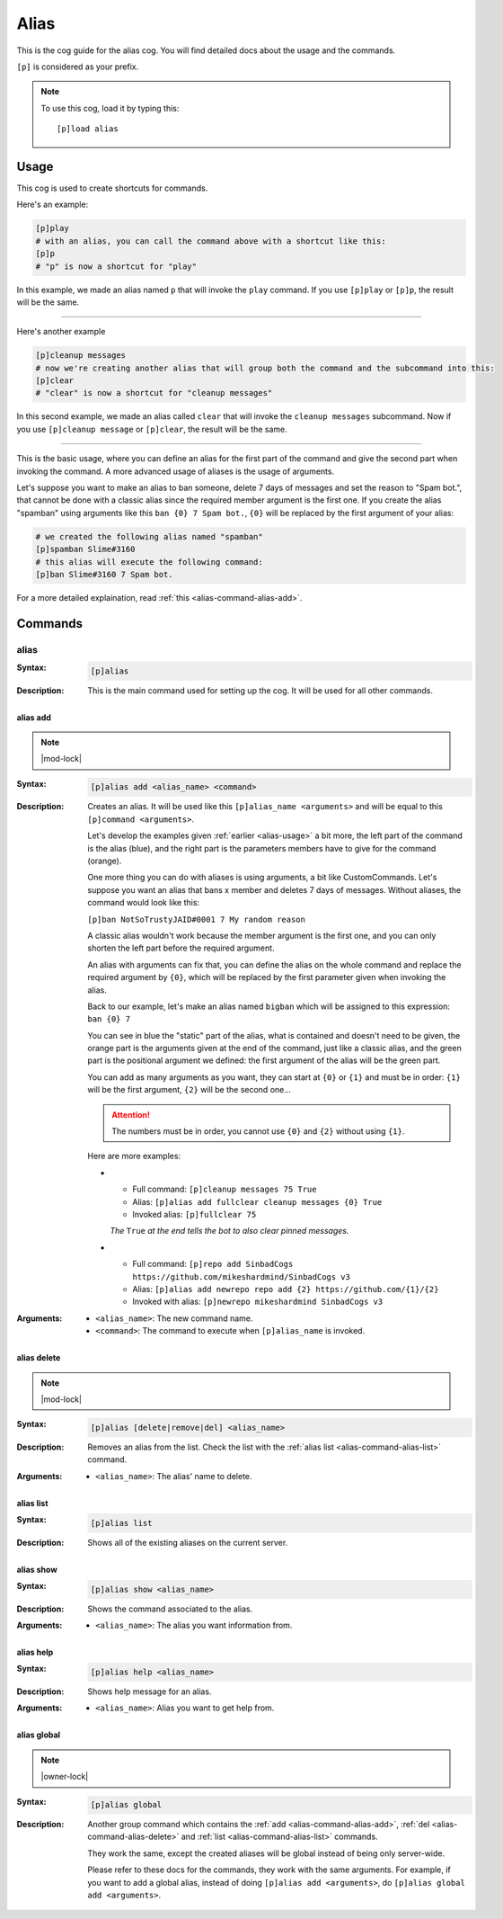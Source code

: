 .. _alias:

=====
Alias
=====

This is the cog guide for the alias cog. You will
find detailed docs about the usage and the commands.

``[p]`` is considered as your prefix.

.. note:: To use this cog, load it by typing this::

        [p]load alias

.. _alias-usage:

-----
Usage
-----

This cog is used to create shortcuts for commands.

Here's an example:

.. code-block:: python

    [p]play
    # with an alias, you can call the command above with a shortcut like this:
    [p]p
    # "p" is now a shortcut for "play"

In this example, we made an alias named ``p`` that will
invoke the ``play`` command. If you use ``[p]play`` or ``[p]p``, the result will
be the same.

----

Here's another example

.. code-block:: python

    [p]cleanup messages
    # now we're creating another alias that will group both the command and the subcommand into this:
    [p]clear
    # "clear" is now a shortcut for "cleanup messages"

In this second example, we made an alias called ``clear`` that will
invoke the ``cleanup messages`` subcommand. Now if you use ``[p]cleanup
message`` or ``[p]clear``, the result will be the same.

----

This is the basic usage, where you can define an alias for the first part of
the command and give the second part when invoking the command. A more advanced
usage of aliases is the usage of arguments.

Let's suppose you want to make an alias to ban someone, delete 7 days of
messages and set the reason to "Spam bot.", that cannot be done with a classic
alias since the required member argument is the first one. If you create the
alias "spamban" using arguments like this ``ban {0} 7 Spam bot.``, ``{0}`` will
be replaced by the first argument of your alias:

.. code-block:: none

    # we created the following alias named "spamban"
    [p]spamban Slime#3160
    # this alias will execute the following command:
    [p]ban Slime#3160 7 Spam bot.

For a more detailed explaination, read :ref:`this <alias-command-alias-add>`.

.. _alias-commands:

--------
Commands
--------

.. _alias-command-alias:

^^^^^
alias
^^^^^

:Syntax:
    .. code-block:: none

        [p]alias

:Description:
    This is the main command used for setting up the cog.
    It will be used for all other commands.

.. _alias-command-alias-add:

"""""""""
alias add
"""""""""

.. note:: |mod-lock|

:Syntax:
    .. code-block:: none

        [p]alias add <alias_name> <command>

:Description:
    Creates an alias. It will be used like this ``[p]alias_name <arguments>``
    and will be equal to this ``[p]command <arguments>``.

    Let's develop the examples given :ref:`earlier <alias-usage>` a bit more,
    the left part of the command is the alias (blue), and the right part is the
    parameters members have to give for the command (orange).

    .. image:: ../.resources/alias/example-1.png

    One more thing you can do with aliases is using arguments, a bit like
    CustomCommands. Let's suppose you want an alias that bans x member and deletes
    7 days of messages. Without aliases, the command would look like this:

    ``[p]ban NotSoTrustyJAID#0001 7 My random reason``

    A classic alias wouldn't work because the member argument is the first one,
    and you can only shorten the left part before the required argument.

    An alias with arguments can fix that, you can define the alias on the whole
    command and replace the required argument by ``{0}``, which will be replaced
    by the first parameter given when invoking the alias.

    Back to our example, let's make an alias named ``bigban`` which will be
    assigned to this expression: ``ban {0} 7``

    .. image:: ../.resources/alias/example-2.png

    You can see in blue the "static" part of the alias, what is contained and
    doesn't need to be given, the orange part is the arguments given at the end of
    the command, just like a classic alias, and the green part is the positional
    argument we defined: the first argument of the alias will be the green part.

    You can add as many arguments as you want, they can start at ``{0}`` or ``{1}``
    and must be in order: ``{1}`` will be the first argument, ``{2}`` will be the
    second one...

    .. attention:: The numbers must be in order, you cannot use ``{0}`` and ``{2}``
        without using ``{1}``.

    Here are more examples:

    *   *   Full command: ``[p]cleanup messages 75 True``
        *   Alias: ``[p]alias add fullclear cleanup messages {0} True``
        *   Invoked alias: ``[p]fullclear 75``

        *The* ``True`` *at the end tells the bot to also clear pinned messages.*

    *   *   Full command: ``[p]repo add SinbadCogs
            https://github.com/mikeshardmind/SinbadCogs v3``
        
        *   Alias: ``[p]alias add newrepo repo add {2} https://github.com/{1}/{2}``
        *   Invoked with alias: ``[p]newrepo mikeshardmind SinbadCogs v3``

:Arguments:
    * ``<alias_name>``: The new command name.

    * ``<command>``: The command to execute when ``[p]alias_name`` is invoked.

.. _alias-command-alias-delete:

""""""""""""
alias delete
""""""""""""

.. note:: |mod-lock|

:Syntax:
    .. code-block:: none

        [p]alias [delete|remove|del] <alias_name>

:Description:
    Removes an alias from the list. Check the list with
    the :ref:`alias list <alias-command-alias-list>` command.

:Arguments:
    * ``<alias_name>``: The alias' name to delete.

.. _alias-command-alias-list:

""""""""""
alias list
""""""""""

:Syntax:
    .. code-block:: none

        [p]alias list

:Description:
    Shows all of the existing aliases on the current server.

.. _alias-command-alias-show:

""""""""""
alias show
""""""""""

:Syntax:
    .. code-block:: none

        [p]alias show <alias_name>

:Description:
    Shows the command associated to the alias.

:Arguments:
    * ``<alias_name>``: The alias you want information from.

.. _alias-command-alias-help:

""""""""""
alias help
""""""""""

:Syntax:
    .. code-block:: none

        [p]alias help <alias_name>

:Description:
    Shows help message for an alias.

:Arguments:
    * ``<alias_name>``: Alias you want to get help from.

.. _alias-command-alias-global:

""""""""""""
alias global
""""""""""""

.. note:: |owner-lock|

:Syntax:
    .. code-block:: none

        [p]alias global

:Description:
    Another group command which contains the :ref:`add
    <alias-command-alias-add>`, :ref:`del
    <alias-command-alias-delete>` and :ref:`list
    <alias-command-alias-list>` commands.

    They work the same, except the created aliases will be
    global instead of being only server-wide.

    Please refer to these docs for the commands, they work with the
    same arguments. For example, if you want to add a global alias,
    instead of doing ``[p]alias add <arguments>``, do ``[p]alias
    global add <arguments>``.
